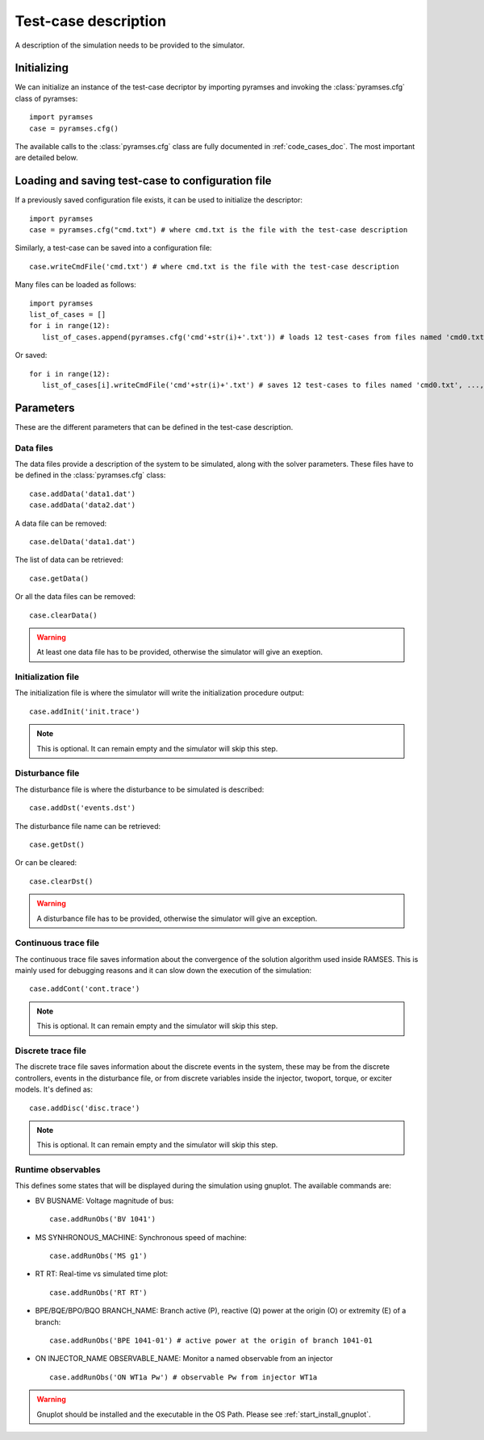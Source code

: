 .. _use_test_case:

Test-case description
=====================

A description of the simulation needs to be provided to the simulator.

Initializing
------------

We can initialize an instance of the test-case decriptor by importing pyramses and invoking the :class:`pyramses.cfg` class of pyramses::

   import pyramses   
   case = pyramses.cfg()

The available calls to the :class:`pyramses.cfg` class are fully documented in :ref:`code_cases_doc`. The most important
are detailed below.

Loading and saving test-case to configuration file
--------------------------------------------------
   
If a previously saved configuration file exists, it can be used to initialize the descriptor::

   import pyramses   
   case = pyramses.cfg("cmd.txt") # where cmd.txt is the file with the test-case description

Similarly, a test-case can be saved into a configuration file::

   case.writeCmdFile('cmd.txt') # where cmd.txt is the file with the test-case description
   
Many files can be loaded as follows::

   import pyramses
   list_of_cases = []
   for i in range(12):
      list_of_cases.append(pyramses.cfg('cmd'+str(i)+'.txt')) # loads 12 test-cases from files named 'cmd0.txt', ..., 'cmd11.txt'
      
Or saved::

   for i in range(12):
      list_of_cases[i].writeCmdFile('cmd'+str(i)+'.txt') # saves 12 test-cases to files named 'cmd0.txt', ..., 'cmd11.txt'


Parameters
----------

These are the different parameters that can be defined in the test-case description.

Data files
~~~~~~~~~~

The data files provide a description of the system to be simulated, along with the solver parameters. These files have to be defined
in the :class:`pyramses.cfg` class::

   case.addData('data1.dat')
   case.addData('data2.dat')
   
A data file can be removed::

   case.delData('data1.dat')
   
The list of data can be retrieved::

   case.getData()
   
Or all the data files can be removed::
   
   case.clearData()
   
.. warning:: At least one data file has to be provided, otherwise the simulator will give an exeption.


Initialization file
~~~~~~~~~~~~~~~~~~~

The initialization file is where the simulator will write the initialization procedure output::

   case.addInit('init.trace')

.. note:: This is optional. It can remain empty and the simulator will skip this step.

Disturbance file
~~~~~~~~~~~~~~~~

The disturbance file is where the disturbance to be simulated is described::

   case.addDst('events.dst')

The disturbance file name can be retrieved::

   case.getDst()
   
Or can be cleared::

   case.clearDst()

.. warning:: A disturbance file has to be provided, otherwise the simulator will give an exception.   

Continuous trace file
~~~~~~~~~~~~~~~~~~~~~

The continuous trace file saves information about the convergence of the solution algorithm
used inside RAMSES. This is mainly used for debugging reasons and it can slow down the execution
of the simulation::

   case.addCont('cont.trace')

.. note:: This is optional. It can remain empty and the simulator will skip this step.

Discrete trace file
~~~~~~~~~~~~~~~~~~~

The discrete trace file saves information about the discrete events in the system, these may be
from the discrete controllers, events in the disturbance file, or from discrete variables inside
the injector, twoport, torque, or exciter models. It's defined as::

   case.addDisc('disc.trace')

.. note:: This is optional. It can remain empty and the simulator will skip this step.

Runtime observables
~~~~~~~~~~~~~~~~~~~

This defines some states that will be displayed during the simulation using gnuplot. The
available commands are:

- BV BUSNAME: Voltage magnitude of bus::
   
   case.addRunObs('BV 1041')

- MS SYNHRONOUS_MACHINE: Synchronous speed of machine::

   case.addRunObs('MS g1')
   
- RT RT: Real-time vs simulated time plot::

   case.addRunObs('RT RT')
   
- BPE/BQE/BPO/BQO BRANCH_NAME: Branch active (P), reactive (Q) power at the origin (O) or extremity (E) of a branch::

   case.addRunObs('BPE 1041-01') # active power at the origin of branch 1041-01
   
- ON INJECTOR_NAME OBSERVABLE_NAME: Monitor a named observable from an injector ::

   case.addRunObs('ON WT1a Pw') # observable Pw from injector WT1a

.. warning:: Gnuplot should be installed and the executable in the OS Path. Please see :ref:`start_install_gnuplot`.




